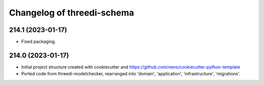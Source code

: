 Changelog of threedi-schema
===================================================


214.1 (2023-01-17)
------------------

- Fixed packaging.


214.0 (2023-01-17)
------------------

- Initial project structure created with cookiecutter and
  https://github.com/nens/cookiecutter-python-template

- Ported code from threedi-modelchecker, rearranged into
  'domain', 'application', 'infrastructure', 'migrations'.
